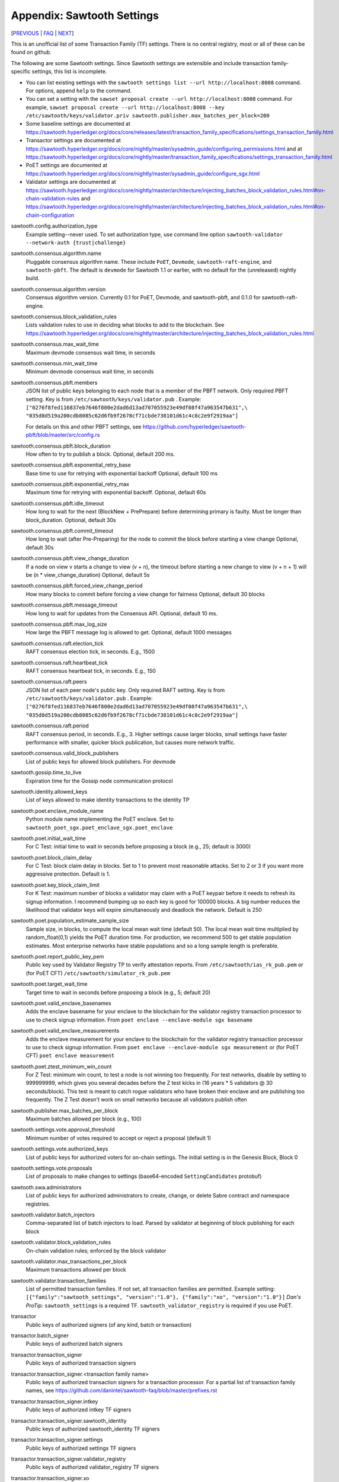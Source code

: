 Appendix: Sawtooth Settings
===========================

[PREVIOUS_ | FAQ_ | NEXT_]

.. contents::


This is an unofficial list of some Transaction Family (TF) settings.
There is no central registry, most or all of these can be found on github.

The following are some Sawtooth settings.
Since Sawtooth settings are extensible and include transaction family-specific settings, this list is incomplete.

* You can list existing settings with the
  ``sawtooth settings list --url http://localhost:8008`` command.
  For options, append ``help`` to the command.

* You can set a setting with the ``sawset proposal create --url http://localhost:8008`` command.  For example,
  ``sawset proposal create --url http://localhost:8008 --key /etc/sawtooth/keys/validator.priv sawtooth.publisher.max_batches_per_block=200``

* Some baseline settings are documented at https://sawtooth.hyperledger.org/docs/core/releases/latest/transaction_family_specifications/settings_transaction_family.html
* Transactor settings are documented at https://sawtooth.hyperledger.org/docs/core/nightly/master/sysadmin_guide/configuring_permissions.html
  and at https://sawtooth.hyperledger.org/docs/core/nightly/master/transaction_family_specifications/settings_transaction_family.html
* PoET settings are documented at https://sawtooth.hyperledger.org/docs/core/nightly/master/sysadmin_guide/configure_sgx.html
* Validator settings are documented at https://sawtooth.hyperledger.org/docs/core/nightly/master/architecture/injecting_batches_block_validation_rules.html#on-chain-validation-rules
  and https://sawtooth.hyperledger.org/docs/core/nightly/master/architecture/injecting_batches_block_validation_rules.html#on-chain-configuration

sawtooth.config.authorization_type
    Example setting--never used.  To set authorization type, use command line option ``sawtooth-validator --network-auth {trust|challenge}``

sawtooth.consensus.algorithm.name
    Pluggable consensus algorithm name. These include ``PoET``, ``Devmode``, ``sawtooth-raft-engine``, and ``sawtooth-pbft``.  The default is ``devmode`` for Sawtooth 1.1 or earlier, with no default for the (unreleased) nightly build.
sawtooth.consensus.algorithm.version
    Consensus algorithm version. Currently 0.1 for PoET, Devmode, and sawtooth-pbft, and 0.1.0 for sawtooth-raft-engine.
sawtooth.consensus.block_validation_rules
    Lists validation rules to use in deciding what blocks to add to the blockchain.
    See https://sawtooth.hyperledger.org/docs/core/nightly/master/architecture/injecting_batches_block_validation_rules.html
sawtooth.consensus.max_wait_time
    Maximum devmode consensus wait time, in seconds
sawtooth.consensus.min_wait_time
    Minimum devmode consensus wait time, in seconds

sawtooth.consensus.pbft.members
    JSON list of public keys belonging to each node that is a member of the PBFT
    network. Only required PBFT setting.
    Key is from ``/etc/sawtooth/keys/validator.pub`` .
    Example:
    ``["0276f8fed116837eb7646f800e2dad6d13ad707055923e49df08f47a963547b631",\
    "035d8d519a200cdb8085c62d6fb9f2678cf71cbde738101d61c4c8c2e9f2919aa"]``

    For details on this and other PBFT settings, see
    https://github.com/hyperledger/sawtooth-pbft/blob/master/src/config.rs
sawtooth.consensus.pbft.block_duration
    How often to try to publish a block. Optional, default 200 ms.
sawtooth.consensus.pbft.exponential_retry_base
    Base time to use for retrying with exponential backoff
    Optional, default 100 ms
sawtooth.consensus.pbft.exponential_retry_max
    Maximum time for retrying with exponential backoff.
    Optional, default 60s
sawtooth.consensus.pbft.idle_timeout
    How long to wait for the next (BlockNew + PrePrepare) before determining
    primary is faulty. Must be longer than block_duration.
    Optional, default 30s
sawtooth.consensus.pbft.commit_timeout
    How long to wait (after Pre-Preparing) for the node to commit the block
    before starting a view change
    Optional, default 30s
sawtooth.consensus.pbft.view_change_duration
    If a node on view v starts a change to view (v + n), the timeout before
    starting a new change to view (v + n + 1) will be (n * view_change_duration)
    Optional, default 5s
sawtooth.consensus.pbft.forced_view_change_period
    How many blocks to commit before forcing a view change for fairness
    Optional, default 30 blocks
sawtooth.consensus.pbft.message_timeout
    How long to wait for updates from the Consensus API.
    Optional, default 10 ms.
sawtooth.consensus.pbft.max_log_size
    How large the PBFT message log is allowed to get.
    Optional, default 1000 messages

sawtooth.consensus.raft.election_tick
    RAFT consensus election tick, in seconds. E.g., 1500
sawtooth.consensus.raft.heartbeat_tick
    RAFT consensus heartbeat tick, in seconds. E.g., 150
sawtooth.consensus.raft.peers
    JSON list of each peer node's public key. Only required RAFT setting.
    Key is from ``/etc/sawtooth/keys/validator.pub`` .
    Example:
    ``["0276f8fed116837eb7646f800e2dad6d13ad707055923e49df08f47a963547b631",\
    "035d8d519a200cdb8085c62d6fb9f2678cf71cbde738101d61c4c8c2e9f2919aa"]``
sawtooth.consensus.raft.period
    RAFT consensus period, in seconds. E.g., 3. Higher settings cause larger blocks, small settings have faster performance with smaller, quicker block publication, but causes more network traffic.
sawtooth.consensus.valid_block_publishers
    List of public keys for allowed block publishers. For devmode

sawtooth.gossip.time_to_live
    Expiration time for the Gossip node communication protocol

sawtooth.identity.allowed_keys
    List of keys allowed to make identity transactions to the identity TP

sawtooth.poet.enclave_module_name
    Python module name implementing the PoET enclave.
    Set to ``sawtooth_poet_sgx.poet_enclave_sgx.poet_enclave``
sawtooth.poet.initial_wait_time
    For C Test: initial time to wait in seconds before proposing a block (e.g., 25; default is 3000)
sawtooth.poet.block_claim_delay
    For C Test: block claim delay in blocks.
    Set to 1 to prevent most reasonable attacks.
    Set to 2 or 3 if you want more aggressive protection. Default is 1.
sawtooth.poet.key_block_claim_limit
    For K Test: maximum number of blocks a validator may claim with a PoET keypair before it needs to refresh its signup information.
    I recommend bumping up so each key is good for 100000 blocks.
    A big number reduces the likelihood that validator keys will expire simultaneously and deadlock the network. Default is 250
sawtooth.poet.population_estimate_sample_size
    Sample size, in blocks, to compute the local mean wait time (default 50).
    The local mean wait time multiplied by random_float(0,1) yields the PoET duration time.
    For production, we recommend 500 to get stable population estimates. Most enterprise networks have stable populations and so a long sample length is preferable.
sawtooth.poet.report_public_key_pem
    Public key used by Validator Registry TP to verify attestation reports.
    From ``/etc/sawtooth/ias_rk_pub.pem`` or (for PoET CFT) ``/etc/sawtooth/simulator_rk_pub.pem``
sawtooth.poet.target_wait_time
    Target time to wait in seconds before proposing a block (e.g., 5; default 20)
sawtooth.poet.valid_enclave_basenames
    Adds the enclave basename for your enclave to the blockchain for the validator registry transaction processor to use to check signup information.
    From ``poet enclave --enclave-module sgx basename``
sawtooth.poet.valid_enclave_measurements
    Adds the enclave measurement for your enclave to the blockchain for the validator registry transaction processor to use to check signup information.
    From ``poet enclave --enclave-module sgx measurement`` or (for PoET CFT) ``poet enclave measurement``
sawtooth.poet.ztest_minimum_win_count
    For Z Test: minimum win count, to test a node is not winning too frequently.
    For test networks, disable by setting to 999999999, which gives you several decades before the Z test kicks in (16 years * 5 validators @ 30 seconds/block). This test is meant to catch rogue validators who have broken their enclave and are publishing too frequently.  The Z Test doesn't work on small networks because all validators publish often

sawtooth.publisher.max_batches_per_block
    Maximum batches allowed per block (e.g., 100)

sawtooth.settings.vote.approval_threshold
    Minimum number of votes required to accept or reject a proposal (default 1)
sawtooth.settings.vote.authorized_keys
    List of public keys for authorized voters for on-chain settings.
    The initial setting is in the Genesis Block, Block 0
sawtooth.settings.vote.proposals
    List of proposals to make changes to settings (base64-encoded ``SettingCandidates`` protobuf)

sawtooth.swa.administrators
    List of public keys for authorized administrators to create, change, or delete Sabre contract and namespace registries.

sawtooth.validator.batch_injectors
    Comma-separated list of batch injectors to load.
    Parsed by validator at beginning of block publishing for each block
sawtooth.validator.block_validation_rules
    On-chain validation rules; enforced by the block validator
sawtooth.validator.max_transactions_per_block
    Maximum transactions allowed per block
sawtooth.validator.transaction_families
    List of permitted transaction families.
    If not set, all transaction families are permitted.
    Example setting:
    ``[{"family":"sawtooth_settings", "version":"1.0"}, {"family":"xo", "version":"1.0"}]``
    *Dan's ProTip*: ``sawtooth_settings`` is a required TF. ``sawtooth_validator_registry`` is required if you use PoET.

transactor
    Public keys of authorized signers (of any kind, batch or transaction)
transactor.batch_signer
    Public keys of authorized batch signers
transactor.transaction_signer
    Public keys of authorized transaction signers
transactor.transaction_signer.<transaction family name>
    Public keys of authorized transaction signers for a transaction processor.
    For a partial list of transaction family names,
    see https://github.com/danintel/sawtooth-faq/blob/master/prefixes.rst
transactor.transaction_signer.intkey
    Public keys of authorized intkey TF signers
transactor.transaction_signer.sawtooth_identity
    Public keys of authorized sawtooth_identity TF signers
transactor.transaction_signer.settings
    Public keys of authorized settings TF signers
transactor.transaction_signer.validator_registry
    Public keys of authorized validator_registry TF signers
transactor.transaction_signer.xo
    Public keys of authorized xo TF signers


[PREVIOUS_ | FAQ_ | NEXT_]

.. _PREVIOUS: prefixes.rst
.. _FAQ: README.rst
.. _NEXT: permissioning.rst

© Copyright 2018, Intel Corporation.
